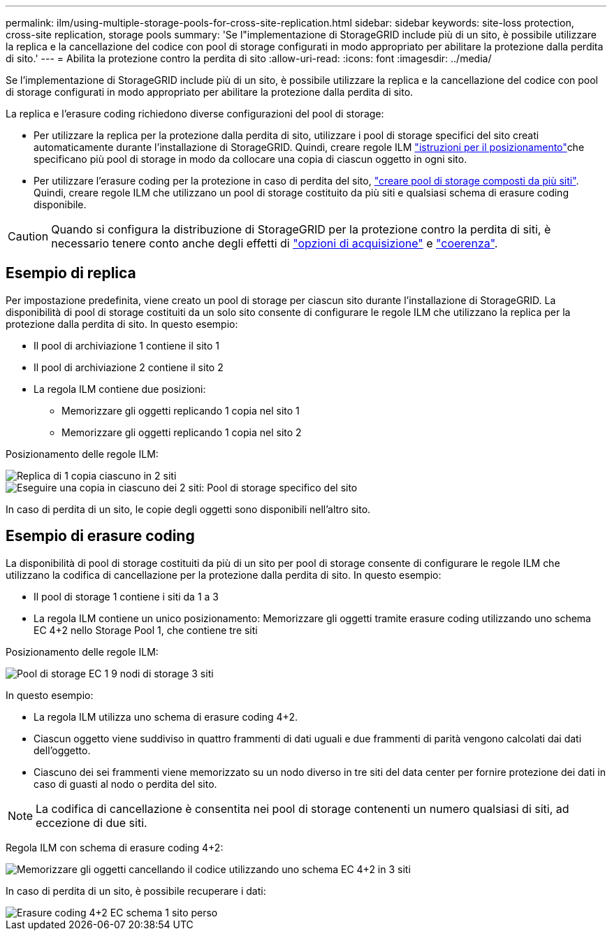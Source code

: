 ---
permalink: ilm/using-multiple-storage-pools-for-cross-site-replication.html 
sidebar: sidebar 
keywords: site-loss protection, cross-site replication, storage pools 
summary: 'Se l"implementazione di StorageGRID include più di un sito, è possibile utilizzare la replica e la cancellazione del codice con pool di storage configurati in modo appropriato per abilitare la protezione dalla perdita di sito.' 
---
= Abilita la protezione contro la perdita di sito
:allow-uri-read: 
:icons: font
:imagesdir: ../media/


[role="lead"]
Se l'implementazione di StorageGRID include più di un sito, è possibile utilizzare la replica e la cancellazione del codice con pool di storage configurati in modo appropriato per abilitare la protezione dalla perdita di sito.

La replica e l'erasure coding richiedono diverse configurazioni del pool di storage:

* Per utilizzare la replica per la protezione dalla perdita di sito, utilizzare i pool di storage specifici del sito creati automaticamente durante l'installazione di StorageGRID. Quindi, creare regole ILM link:create-ilm-rule-define-placements.html["istruzioni per il posizionamento"]che specificano più pool di storage in modo da collocare una copia di ciascun oggetto in ogni sito.
* Per utilizzare l'erasure coding per la protezione in caso di perdita del sito, link:guidelines-for-creating-storage-pools.html#guidelines-for-storage-pools-used-for-erasure-coded-copies["creare pool di storage composti da più siti"]. Quindi, creare regole ILM che utilizzano un pool di storage costituito da più siti e qualsiasi schema di erasure coding disponibile.



CAUTION: Quando si configura la distribuzione di StorageGRID per la protezione contro la perdita di siti, è necessario tenere conto anche degli effetti di link:data-protection-options-for-ingest.html["opzioni di acquisizione"] e link:../s3/consistency-controls.html["coerenza"].



== Esempio di replica

Per impostazione predefinita, viene creato un pool di storage per ciascun sito durante l'installazione di StorageGRID. La disponibilità di pool di storage costituiti da un solo sito consente di configurare le regole ILM che utilizzano la replica per la protezione dalla perdita di sito. In questo esempio:

* Il pool di archiviazione 1 contiene il sito 1
* Il pool di archiviazione 2 contiene il sito 2
* La regola ILM contiene due posizioni:
+
** Memorizzare gli oggetti replicando 1 copia nel sito 1
** Memorizzare gli oggetti replicando 1 copia nel sito 2




Posizionamento delle regole ILM:

image::../media/ilm_replication_at_2_sites.png[Replica di 1 copia ciascuno in 2 siti]

image::../media/ilm_replication_make_2_copies_2_pools_2_sites.png[Eseguire una copia in ciascuno dei 2 siti: Pool di storage specifico del sito]

In caso di perdita di un sito, le copie degli oggetti sono disponibili nell'altro sito.



== Esempio di erasure coding

La disponibilità di pool di storage costituiti da più di un sito per pool di storage consente di configurare le regole ILM che utilizzano la codifica di cancellazione per la protezione dalla perdita di sito. In questo esempio:

* Il pool di storage 1 contiene i siti da 1 a 3
* La regola ILM contiene un unico posizionamento: Memorizzare gli oggetti tramite erasure coding utilizzando uno schema EC 4+2 nello Storage Pool 1, che contiene tre siti


Posizionamento delle regole ILM:

image::../media/ilm_erasure_coding_site_loss_protection_4+2.png[Pool di storage EC 1 9 nodi di storage 3 siti]

In questo esempio:

* La regola ILM utilizza uno schema di erasure coding 4+2.
* Ciascun oggetto viene suddiviso in quattro frammenti di dati uguali e due frammenti di parità vengono calcolati dai dati dell'oggetto.
* Ciascuno dei sei frammenti viene memorizzato su un nodo diverso in tre siti del data center per fornire protezione dei dati in caso di guasti al nodo o perdita del sito.



NOTE: La codifica di cancellazione è consentita nei pool di storage contenenti un numero qualsiasi di siti, ad eccezione di due siti.

Regola ILM con schema di erasure coding 4+2:

image::../media/ec_three_sites_4_plus_2_site_loss_example_template.png[Memorizzare gli oggetti cancellando il codice utilizzando uno schema EC 4+2 in 3 siti]

In caso di perdita di un sito, è possibile recuperare i dati:

image::../media/ec_three_sites_4_plus_2_site_loss_example.png[Erasure coding 4+2 EC schema 1 sito perso]
